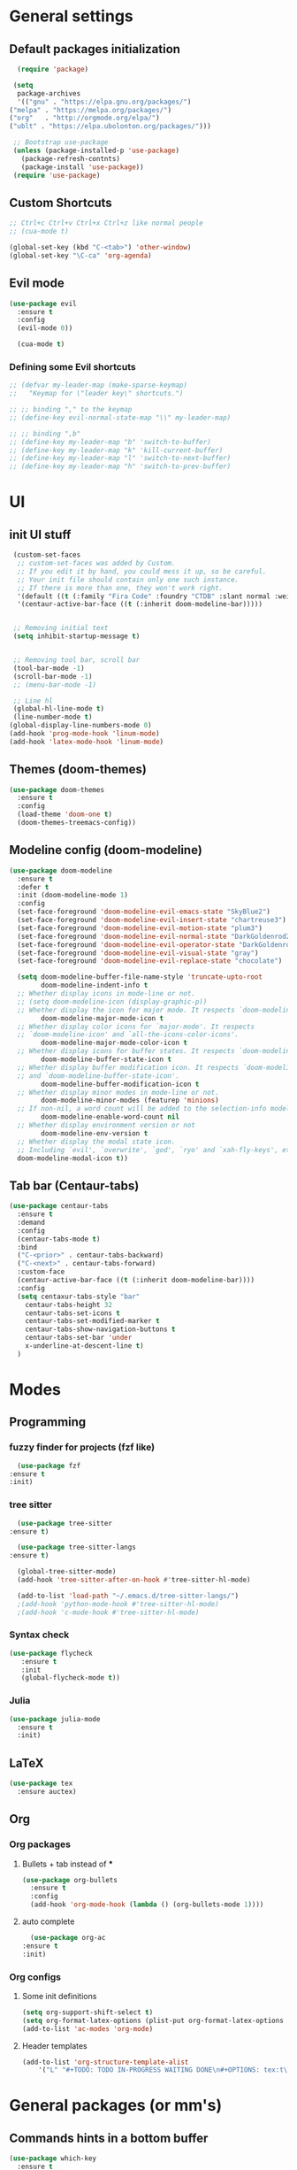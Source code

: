 * General settings

** Default packages initialization
   #+BEGIN_SRC emacs-lisp
      (require 'package)

     (setq
      package-archives
      '(("gnu" . "https://elpa.gnu.org/packages/")
	("melpa" . "https://melpa.org/packages/")
	("org"   . "http://orgmode.org/elpa/")
	("ublt" . "https://elpa.ubolonton.org/packages/")))

     ;; Bootstrap use-package
     (unless (package-installed-p 'use-package)
       (package-refresh-contnts)
       (package-install 'use-package))
     (require 'use-package)
   #+END_SRC

** Custom Shortcuts
   #+BEGIN_SRC emacs-lisp
   ;; Ctrl+c Ctrl+v Ctrl+x Ctrl+z like normal people
   ;; (cua-mode t)

   (global-set-key (kbd "C-<tab>") 'other-window)
   (global-set-key "\C-ca" 'org-agenda)
   #+END_SRC

** Evil mode
   #+BEGIN_SRC emacs-lisp
   (use-package evil
     :ensure t
     :config
     (evil-mode 0))

     (cua-mode t)
   #+END_SRC
   
*** Defining some Evil shortcuts
    #+BEGIN_SRC emacs-lisp
      ;; (defvar my-leader-map (make-sparse-keymap)
      ;;   "Keymap for \"leader key\" shortcuts.")

      ;; ;; binding "," to the keymap
      ;; (define-key evil-normal-state-map "\\" my-leader-map)

      ;; ;; binding ",b"
      ;; (define-key my-leader-map "b" 'switch-to-buffer)
      ;; (define-key my-leader-map "k" 'kill-current-buffer)
      ;; (define-key my-leader-map "l" 'switch-to-next-buffer)
      ;; (define-key my-leader-map "h" 'switch-to-prev-buffer)
    #+END_SRC
* UI

** init UI stuff
  #+BEGIN_SRC emacs-lisp
 (custom-set-faces
  ;; custom-set-faces was added by Custom.
  ;; If you edit it by hand, you could mess it up, so be careful.
  ;; Your init file should contain only one such instance.
  ;; If there is more than one, they won't work right.
  '(default ((t (:family "Fira Code" :foundry "CTDB" :slant normal :weight normal :height 120 :width normal))))
  '(centaur-active-bar-face ((t (:inherit doom-modeline-bar)))))


 ;; Removing initial text
 (setq inhibit-startup-message t)


 ;; Removing tool bar, scroll bar
 (tool-bar-mode -1)
 (scroll-bar-mode -1)
 ;; (menu-bar-mode -1)

 ;; Line hl
 (global-hl-line-mode t)
 (line-number-mode t)
(global-display-line-numbers-mode 0)
(add-hook 'prog-mode-hook 'linum-mode)
(add-hook 'latex-mode-hook 'linum-mode)
   #+END_SRC
   
** Themes (doom-themes) 
   #+BEGIN_SRC emacs-lisp
   (use-package doom-themes
     :ensure t
     :config
     (load-theme 'doom-one t)
     (doom-themes-treemacs-config))
   #+END_SRC
   
** Modeline config (doom-modeline)
        #+BEGIN_SRC emacs-lisp
    (use-package doom-modeline
      :ensure t
      :defer t
      :init (doom-modeline-mode 1)
      :config
      (set-face-foreground 'doom-modeline-evil-emacs-state "SkyBlue2")
      (set-face-foreground 'doom-modeline-evil-insert-state "chartreuse3")
      (set-face-foreground 'doom-modeline-evil-motion-state "plum3")
      (set-face-foreground 'doom-modeline-evil-normal-state "DarkGoldenrod2")
      (set-face-foreground 'doom-modeline-evil-operator-state "DarkGoldenrod2")
      (set-face-foreground 'doom-modeline-evil-visual-state "gray")
      (set-face-foreground 'doom-modeline-evil-replace-state "chocolate")
    
      (setq doom-modeline-buffer-file-name-style 'truncate-upto-root
            doom-modeline-indent-info t
      ;; Whether display icons in mode-line or not.
      ;; (setq doom-modeline-icon (display-graphic-p))
      ;; Whether display the icon for major mode. It respects `doom-modeline-icon'.
            doom-modeline-major-mode-icon t
      ;; Whether display color icons for `major-mode'. It respects
      ;; `doom-modeline-icon' and `all-the-icons-color-icons'.
            doom-modeline-major-mode-color-icon t
      ;; Whether display icons for buffer states. It respects `doom-modeline-icon'.
            doom-modeline-buffer-state-icon t
      ;; Whether display buffer modification icon. It respects `doom-modeline-icon'
      ;; and `doom-modeline-buffer-state-icon'.
            doom-modeline-buffer-modification-icon t
      ;; Whether display minor modes in mode-line or not.
            doom-modeline-minor-modes (featurep 'minions)
      ;; If non-nil, a word count will be added to the selection-info modeline segment.
            doom-modeline-enable-word-count nil
      ;; Whether display environment version or not
            doom-modeline-env-version t
      ;; Whether display the modal state icon.
      ;; Including `evil', `overwrite', `god', `ryo' and `xah-fly-keys', etc.
      doom-modeline-modal-icon t))
#+END_SRC
*** 
** Tab bar (Centaur-tabs)
#+BEGIN_SRC emacs-lisp
    (use-package centaur-tabs
      :ensure t
      :demand
      :config
      (centaur-tabs-mode t)
      :bind
      ("C-<prior>" . centaur-tabs-backward)
      ("C-<next>" . centaur-tabs-forward)
      :custom-face
      (centaur-active-bar-face ((t (:inherit doom-modeline-bar))))
      :config
      (setq centaxur-tabs-style "bar"
    	centaur-tabs-height 32
    	centaur-tabs-set-icons t
    	centaur-tabs-set-modified-marker t
    	centaur-tabs-show-navigation-buttons t
    	centaur-tabs-set-bar 'under
    	x-underline-at-descent-line t)
      )

#+END_SRC

* Modes
  
** Programming
*** fuzzy finder for projects (fzf like)
    #+BEGIN_SRC emacs-lisp
      (use-package fzf
	:ensure t
	:init)
    #+END_SRC
*** tree sitter
    #+BEGIN_SRC emacs-lisp
      (use-package tree-sitter
	:ensure t)

      (use-package tree-sitter-langs
	:ensure t)

      (global-tree-sitter-mode)
      (add-hook 'tree-sitter-after-on-hook #'tree-sitter-hl-mode)

      (add-to-list 'load-path "~/.emacs.d/tree-sitter-langs/")
      ;(add-hook 'python-mode-hook #'tree-sitter-hl-mode)
      ;(add-hook 'c-mode-hook #'tree-sitter-hl-mode)
    #+END_SRC
*** Syntax check
    #+BEGIN_SRC emacs-lisp
    (use-package flycheck
       :ensure t
       :init
       (global-flycheck-mode t))
    #+END_SRC

*** Julia
    #+BEGIN_SRC emacs-lisp
    (use-package julia-mode
      :ensure t
      :init)
    #+END_SRC

** LaTeX 
   #+BEGIN_SRC emacs-lisp
   (use-package tex
     :ensure auctex)
   #+END_SRC

** Org
   
*** Org packages

**** Bullets + tab instead of ***
     #+BEGIN_SRC emacs-lisp
     (use-package org-bullets
       :ensure t
       :config
       (add-hook 'org-mode-hook (lambda () (org-bullets-mode 1))))
     #+END_SRC
    
**** auto complete
     #+BEGIN_SRC emacs-lisp
       (use-package org-ac
	 :ensure t
	 :init)
     #+END_SRC
*** Org configs

**** Some init definitions
     #+BEGIN_SRC emacs-lisp
     (setq org-support-shift-select t)
     (setq org-format-latex-options (plist-put org-format-latex-options :scale 1.5))
     (add-to-list 'ac-modes 'org-mode)
     #+END_SRC
    
**** Header templates
     #+BEGIN_SRC emacs-lisp
     (add-to-list 'org-structure-template-alist
	     '("L" "#+TODO: TODO IN-PROGRESS WAITING DONE\n#+OPTIONS: tex:t\n#+STARTUP: latexpreview\n\n? "))
     #+END_SRC

* General packages (or mm's)

** Commands hints in a bottom buffer
   #+BEGIN_SRC emacs-lisp
   (use-package which-key
     :ensure t
     :init
     (setq which-key-separator " ")
     (setq which-key-prefix-prefix "+")
     :config
     (which-key-mode))
   #+END_SRC

** Projectile
  #+BEGIN_SRC emacs-lisp
  (use-package projectile
    :ensure t
    :config
    (projectile-mode +1)
    (setq projectile-project-search-path '("~/Documents/projects/"))
    :bind
    (:map global-map
      ("C-c p" . projectile-command-map)))
  #+END_SRC

** Treemacs
   #+BEGIN_SRC emacs-lisp
   (use-package treemacs
     :ensure t
     :defer t
     :init
     (with-eval-after-load 'winum
       (define-key winum-keymap (kbd "M-0") #'treemacs-select-window))
     :config
     (progn
       (setq treemacs-collapse-dirs                 (if treemacs-python-executable 3 0)
             treemacs-deferred-git-apply-delay      0.5
             treemacs-directory-name-transformer    #'identity
             treemacs-display-in-side-window        t
             treemacs-eldoc-display                 t
             treemacs-file-event-delay              5000
             treemacs-file-extension-regex          treemacs-last-period-regex-value
             treemacs-file-follow-delay             0.2
             treemacs-file-name-transformer         #'identity
             treemacs-follow-after-init             t
             treemacs-git-command-pipe              ""
             treemacs-goto-tag-strategy             'refetch-index
             treemacs-indentation                   2
             treemacs-indentation-string            " "
             treemacs-is-never-other-window         nil
             treemacs-max-git-entries               5000
             treemacs-missing-project-action        'ask
             treemacs-move-forward-on-expand        nil
             treemacs-no-png-images                 nil
             treemacs-no-delete-other-windows       t
             treemacs-project-follow-cleanup        nil
             treemacs-persist-file                  (expand-file-name ".cache/treemacs-persist" user-emacs-directory)
             treemacs-position                      'left
             treemacs-recenter-distance             0.1
             treemacs-recenter-after-file-follow    nil
             treemacs-recenter-after-tag-follow     nil
             treemacs-recenter-after-project-jump   'always
             treemacs-recenter-after-project-expand 'on-distance
             treemacs-show-cursor                   nil
             treemacs-show-hidden-files             t
             treemacs-silent-filewatch              nil
             treemacs-silent-refresh                nil
             treemacs-sorting                       'alphabetic-asc
             treemacs-space-between-root-nodes      t
             treemacs-tag-follow-cleanup            t
             treemacs-tag-follow-delay              1.5
             treemacs-user-mode-line-format         nil
             treemacs-user-header-line-format       nil
             treemacs-width                         22)
   
       ;; The default width and height of the icons is 22 pixels. If you are
       ;; using a Hi-DPI display, uncomment this to double the icon size.
       ;;(treemacs-resize-icons 44)
   
       (treemacs-follow-mode t)
       (treemacs-filewatch-mode t)
       (treemacs-fringe-indicator-mode t)
       (pcase (cons (not (null (executable-find "git")))
                    (not (null treemacs-python-executable)))
         (`(t . t)
          (treemacs-git-mode 'deferred))
         (`(t . _)
          (treemacs-git-mode 'simple))))
     :bind
     (:map global-map
           ("M-0"       . treemacs-select-window)
           ("C-x t 1"   . treemacs-delete-other-windows)
           ("C-x t t"   . treemacs)
           ("C-x t B"   . treemacs-bookmark)
           ("C-x t C-t" . treemacs-find-file)
           ("C-x t M-t" . treemacs-find-tag)))
   
   ;;(use-package treemacs-evil
   ;;  :after treemacs evil
   ;;  :ensure t)
   
   (use-package treemacs-projectile
     :after treemacs projectile
     :ensure t)
   
   (use-package treemacs-icons-dired
     :after treemacs dired
     :ensure t
     :config (treemacs-icons-dired-mode))
   
   (use-package treemacs-magit
     :after treemacs magit
     :ensure t)
   
   (use-package treemacs-persp
     :after treemacs persp-mode
     :ensure t
     :config (treemacs-set-scope-type 'Perspectives))
   
   (add-hook 'treemacs-mode-hook (lambda() (display-line-numbers-mode -1)))
   #+END_SRC
** Git
   #+BEGIN_SRC emacs-lisp
   (use-package git-gutter
     :ensure t
     :init
     (global-git-gutter-mode t))
   #+END_SRC
   
** snippets
   #+BEGIN_SRC emacs-lisp
   (use-package yasnippet
     :ensure t
     :config
     (yas-reload-all)
     (add-hook 'prog-mode-hook #'yas-minor-mode)
     (add-hook 'org-mode-hook #'yas-minor-mode))
   
     (use-package yasnippet-snippets
     :ensure t)
   
;;   (use-package doom-snippets
;;     :load-path "/home/trettel/.emacs.d/cloned-pkgs/doom-snippets"
;;     :after yasnippet)
   
;;   (doom-snippets-initialize)
   #+END_SRC
** Auto completions
*** auto-complete
    #+BEGIN_SRC emacs-lisp
    (use-package auto-complete
      :ensure t
      :init
      :config
      (ac-config-default))
    #+END_SRC
** Dashboard
   #+BEGIN_SRC emacs-lisp
   (use-package dashboard
     :ensure t
     :config
     (dashboard-setup-startup-hook)
     (setq dashboard-items '((recents  . 5)
                             (projects . 10)
                             (agenda   . 5))
   	show-week-agenda-p t
   	dashboard-set-file-icons t
   	dashboard-set-heading-icons t
   	dashboard-banner-logo-title "I WANT TO BE EVIL"
   	dashboard-center-content t))
   #+END_SRC
** Beacon
   A light that follows your cursor around so you don't lose it!
   #+BEGIN_SRC emacs-lisp
   (use-package beacon
     :ensure t
     :config
     (beacon-mode 1))
   #+END_SRC
** Ivy
   Incremental completions for buffers and minibuffers
   #+BEGIN_SRC emacs-lisp
   (use-package ivy
     :ensure t
     :config
     (setq ivy-use-virtual-buffers t)
     (setq enable-recursive-minibuffers t)
     (setq ivy-display-style 'fancy)
     :init
     (ivy-mode 1))
   #+END_SRC
*** Ivy-posframe
    A package for making ivy completions as a pop-up window
    #+BEGIN_SRC emacs-lisp
    (use-package ivy-posframe
      :ensure t
      :config
      (setq ivy-posframe-display-functions-alist '((t . ivy-posframe-display-at-window-center)))
      (setq ivy-posframe-parameters '((internal-border-width . 10)))
      (setq ivy-posframe-width 60)
      (setq ivy-posframe-height 100)
      :init
      (ivy-posframe-mode 1))
    #+END_SRC
** Ace window (selecting a window to switch to)
   #+BEGIN_SRC emacs-lisp
     (use-package ace-window
       :ensure t
       :bind (("C-x o" . ace-window)))
   #+END_SRC
   
 
